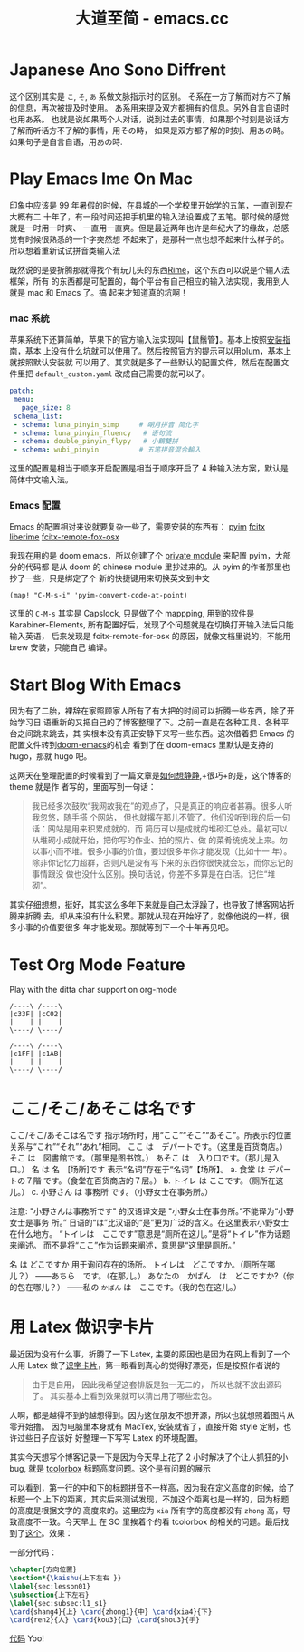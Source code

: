 #+TITLE: 大道至简 - emacs.cc

* Japanese Ano Sono Diffrent
:PROPERTIES:
:RSS_PERMALINK: japanese-ano-sono-diffrent.html
:PUBDATE:  2020-11-29
:ID:       2abf23a2-63b3-4505-8193-8267d2f85fbc
:END:
这个区别其实是 =こ=, =そ=, =あ= 系做文脉指示时的区别。
そ系在一方了解而对方不了解的信息，再次被提及时使用。
あ系用来提及双方都拥有的信息。另外自言自语时也用あ系。
也就是说如果两个人对话，说到过去的事情，如果那个时刻是说话方了解而听话方不了解的事情，用その時，
如果是双方都了解的时刻、用あの時。如果句子是自言自语，用あの時.
* Play Emacs Ime On Mac
:PROPERTIES:
:RSS_PERMALINK: play-emacs-ime-on-mac.html
:PUBDATE:  2021-11-07
:ID:       697ae6b0-b188-4d9f-8b84-4d6d06f962ec
:END:
印象中应该是 99 年暑假的时候，在县城的一个学校里开始学的五笔，一直到现在大概有二
十年了，有一段时间还把手机里的输入法设置成了五笔。那时候的感觉就是一时用一时爽、
一直用一直爽。但是最近两年也许是年纪大了的缘故，总感觉有时候很熟悉的一个字突然想
不起来了，是那种一点也想不起来什么样子的。所以想着重新试试拼音类输入法

既然说的是要折腾那就得找个有玩儿头的东西[[https://rime.im][Rime]]，这个东西可以说是个输入法框架，所有
的东西都是可配置的，每个平台有自己相应的输入法实现，我用到人就是 mac 和 Emacs 了。搞
起来才知道真的坑啊！
*** mac 系統
    :PROPERTIES:
    :ID:       5203df0d-a694-423b-9ec1-04fcbfb7460a
    :END:
苹果系统下还算简单，苹果下的官方输入法实现叫【鼠鬚管】。基本上按照[[https://github.com/rime/squirrel/blob/master/INSTALL.md][安装指南]]，基本
上没有什么坑就可以使用了。然后按照官方的提示可以用[[https://github.com/rime/plum][plum]]，基本上就按照默认安装就
可以用了。其实就是多了一些默认的配置文件，然后在配置文件里把
=default_custom.yaml= 改成自己需要的就可以了。
#+begin_src yaml
  patch:
   menu:
     page_size: 8
   schema_list:
   - schema: luna_pinyin_simp     # 朙月拼音 简化字
   - schema: luna_pinyin_fluency   # 语句流
   - schema: double_pinyin_flypy   # 小鶴雙拼
   - schema: wubi_pinyin          # 五笔拼音混合輸入
#+end_src
这里的配置是相当于顺序开启配置是相当于顺序开启了 4 种输入法方案，默认是简体中文输入法。
*** Emacs 配置
    :PROPERTIES:
    :ID:       60a651dd-d657-4f6e-ad1f-bfede4109305
    :END:
Emacs 的配置相对来说就要复杂一些了，需要安装的东西有：
[[https://tumashu.github.io/pyim/][pyim]]
[[https://github.com/cute-jumper/fcitx.el][fcitx]]
[[https://github.com/merrickluo/liberime][liberime]]
[[https://github.com/xcodebuild/fcitx-remote-for-osx][fcitx-remote-fox-osx]]

我现在用的是 doom emacs，所以创建了个 [[https://github.com/eggcaker/.doom.d/blob/develop/modules/private/my-chinese/][private module]] 来配置 pyim，大部分的代码都
是从 doom 的 chinese module 里抄过来的。从 pyim 的作者那里也抄了一些，只是绑定了个
新的快捷键用来切换英文到中文
#+begin_src elisp
  (map! "C-M-s-i" 'pyim-convert-code-at-point)
#+end_src
这里的 =C-M-s= 其实是 Capslock, 只是做了个 mappping, 用到的软件是
Karabiner-Elements, 所有配置好后，发现了个问题就是在切换打开输入法后只能输入英语，
后来发现是 fcitx-remote-for-osx 的原因，就像文档里说的，不能用 brew 安装，只能自己
编译。
* Start Blog With Emacs
:PROPERTIES:
:RSS_PERMALINK: start-blog-with-emacs.html
:PUBDATE:  2020-02-28
:ID:       616f30e0-1e9d-4319-a6ef-186b316dbd2a
:END:
因为有了二胎，裸辞在家照顾家人所有了有大把的时间可以折腾一些东西，除了开始学习日
语重新的又把自己的了博客整理了下。之前一直是在各种工具、各种平台之间跳来跳去，其
实根本没有真正安静下来写一些东西。这次借着把 Emacs 的配置文件转到[[https://github.com/hlissner/doom-emacs][doom-emacs]]的机会
看到了在 doom-emacs 里默认是支持的 hugo，那就 hugo 吧。

这两天在整理配置的时候看到了一篇文章是[[https://yihui.org/cn/2019/07/inner-peace/][如何想静静]],+很巧+的是，这个博客的 theme 就是作
者写的，里面写到一句话：

#+begin_quote
我已经多次鼓吹“我网故我在”的观点了，只是真正的响应者甚寡。很多人听我忽悠，随手搭
个网站， 但也就撂在那儿不管了。他们没听到我的后一句话：网站是用来积累成就的，而
简历可以是成就的堆砌汇总处。最初可以从堆砌小成就开始，把你写的作业、拍的照片、做
的菜肴统统发上来。勿以事小而不堆。很多小事的价值，要过很多年你才能发现（比如十一
年）。除非你记忆力超群，否则凡是没有写下来的东西你很快就会忘，而你忘记的事情跟没
做也没什么区别。换句话说，你差不多算是在白活。记住“堆砌”。
#+end_quote

其实仔细想想，挺好，其实这么多年下来就是自己太浮躁了，也导致了博客网站折腾来折腾
去，却从来没有什么积累。那就从现在开始好了，就像他说的一样，很多小事的价值要很多
年才能发现。那就等到下一个十年再见吧。
* Test Org Mode Feature
:PROPERTIES:
:RSS_PERMALINK: test-org-mode-feature.html
:PUBDATE:  2021-11-09
:ID:       e89f14ff-d843-4d6f-8c4a-74d4ab893555
:END:
Play with the ditta char support on org-mode

#+begin_src ditaa :file ./images/test.png
  /----\ /----\
  |c33F| |cC02|
  |    | |    |
  \----/ \----/

  /----\ /----\
  |c1FF| |c1AB|
  |    | |    |
  \----/ \----/
#+end_src
* ここ/そこ/あそこは名です
:PROPERTIES:
:RSS_PERMALINK: japanes-koko-soko-asoko-diffrent.html
:PUBDATE:  2020-11-29
:ID:       9273cc81-01ce-4043-92b1-378f4dee406a
:END:
ここ/そこ/あそこは名です
指示场所时，用“ここ”“そこ”“あそこ”。所表示的位置关系与“これ”“それ”“あれ”相同。
ここ は　デパートです。（这里是百货商店。）
そこ は　図書館です。（那里是图书馆。）
あそこ は　入り口です。（那儿是入口。）
名 は 名　[场所]です 表示“名词”存在于“名词”【场所】。
a. 食堂 は デパートの７階 です。（食堂在百货商店的７层。）
b. トイレ は ここです。（厕所在这儿。）
c. 小野さん は 事務所 です。（小野女士在事务所。）

注意:
"小野さんは事務所です" 的汉语译文是 "小野女士在事务所。”不能译为“小野女士是事务
所。” 日语的“は”比汉语的“是”更为广泛的含义。在这里表示小野女士在什么地方。
“トイレは　ここです”意思是“厕所在这儿。”是将“トイレ”作为话题来阐述。
而不是将“ここ”作为话题来阐述，意思是“这里是厕所。”

名 は どこですか
用于询问存在的场所。
トイレは　どこですか。（厕所在哪儿？）
――あちら　です。（在那儿。）
あなたの　かばん　は　どこですか?（你的包在哪儿？）
――私の =かばん= は　ここです。（我的包在这儿。）
* 用 Latex 做识字卡片
:PROPERTIES:
:RSS_PERMALINK: play-latex-word-card.html
:PUBDATE:  2020-03-21
:ID:       15a93fe8-a262-4e60-ae58-ff456d2e56ea
:END:
最近因为没有什么事，折腾了一下 Latex, 主要的原因也是因为在网上看到了一个人用 Latex
做了[[https://c-tan.com/zh/post/latex-hanzi-gezi/][识字卡片]]，第一眼看到真心的觉得好漂亮，但是按照作者说的

#+begin_quote
由于是自用， 因此我希望这套排版是独一无二的， 所以也就不放出源码了。
其实基本上看到效果就可以猜出用了哪些宏包。
#+end_quote

人啊，都是越得不到的越想得到。因为这位朋友不想开源，所以也就想照着图片从零开始撸。
因为电脑里本身就有 MacTex, 安装就省了，直接开始 style 定制，也许过些日子应该好
好整理一下写写 Latex 的环境配置。

其实今天想写个博客记录一下是因为今天早上花了 2 小时解决了个让人抓狂的小 bug, 就是
[[https://ctan.org/pkg/tcolorbox?lang=en][tcolorbox]] 标题高度问题。这个是有问题的展示

[[file:./images/tcolorbox_height_bug.png]]

可以看到，第一行的中和下的标题拼音不一样高，因为我在定义高度的时候，给了标题一个
上下的距离，其实后来测试发现，不加这个距离也是一样的，因为标题的高度是根据文字的
高度来的。这里应为 =xia= 所有字的高度都没有 =zhong= 高，导致高度不一致。今天早上
在 SO 里挨着个的看 tcolorbox 的相关的问题。最后找到了[[https://tex.stackexchange.com/questions/435486/enforce-total-height-of-tcolorbox-title][这个]]。效果：

[[file:./images/tcolorbox_height_fix.png]]

一部分代码：

#+begin_src latex :exports code
  \chapter{方向位置}
  \section*{\kaishu{上下左右 }}
  \label{sec:lesson01}
  \subsection{上下左右}
  \label{sec:subsec:l1_s1}
  \card{shang4}{上} \card{zhong1}{中} \card{xia4}{下}
  \card{ren2}{人} \card{kou3}{口} \card{shou3}{手}
#+end_src

[[https://github.com/eggcaker/duolingo-with-latex][代码]] Yoo!
